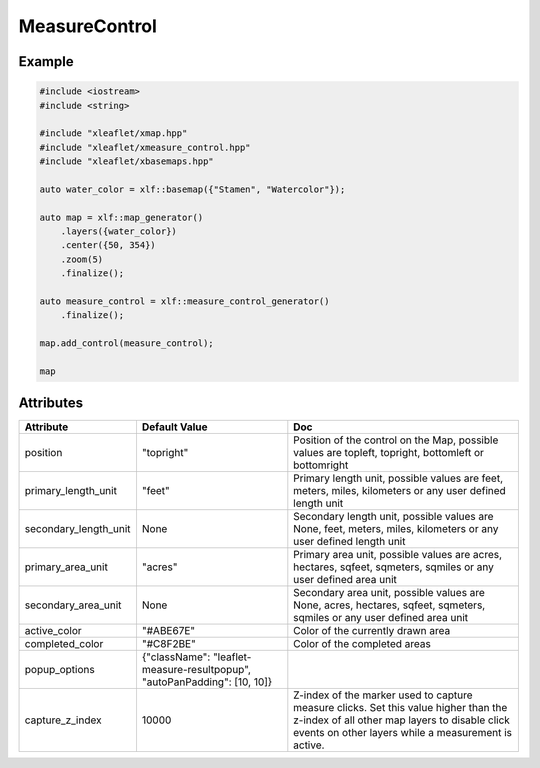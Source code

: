 .. raw:: html
    :file: embed_widgets/measure_control.html

MeasureControl
==============

Example
-------

.. code::

	#include <iostream>
	#include <string>

	#include "xleaflet/xmap.hpp"
	#include "xleaflet/xmeasure_control.hpp"
	#include "xleaflet/xbasemaps.hpp"

	auto water_color = xlf::basemap({"Stamen", "Watercolor"});

	auto map = xlf::map_generator()
	    .layers({water_color})
	    .center({50, 354})
	    .zoom(5)
	    .finalize();

	auto measure_control = xlf::measure_control_generator()
	    .finalize();

	map.add_control(measure_control);

	map

.. raw:: html

	<script type="application/vnd.jupyter.widget-view+json">
	{
	    "version_major": 2,
	    "version_minor": 0,
	    "model_id": "1c722d8fa5cd448ea28daa77c09d8179"
	}
	</script>

Attributes
----------

=====================    ==========================================================================   ===
Attribute                Default Value                                                                Doc
=====================    ==========================================================================   ===
position                 "topright"                                                                   Position of the control on the Map, possible values are topleft, topright, bottomleft or bottomright
primary_length_unit      "feet"                                                                       Primary length unit, possible values are feet, meters, miles, kilometers or any user defined length unit
secondary_length_unit    None                                                                         Secondary length unit, possible values are None, feet, meters, miles, kilometers or any user defined length unit
primary_area_unit        "acres"                                                                      Primary area unit, possible values are acres, hectares, sqfeet, sqmeters, sqmiles or any user defined area unit
secondary_area_unit      None                                                                         Secondary area unit, possible values are None, acres, hectares, sqfeet, sqmeters, sqmiles or any user defined area unit
active_color             "#ABE67E"                                                                    Color of the currently drawn area
completed_color          "#C8F2BE"                                                                    Color of the completed areas
popup_options            {"className": "leaflet-measure-resultpopup", "autoPanPadding": [10, 10]}
capture_z_index          10000                                                                        Z-index of the marker used to capture measure clicks. Set this value higher than the z-index of all other map layers to disable click events on other layers while a measurement is active.
=====================    ==========================================================================   ===
